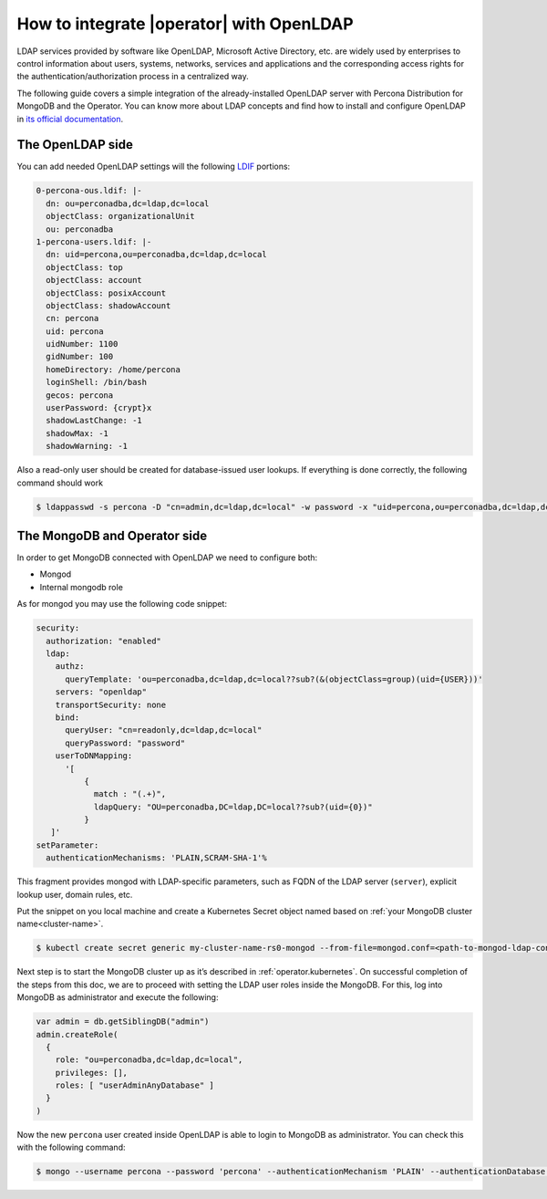 .. _howto_ldap:

How to integrate |operator| with OpenLDAP
====================================================================================

LDAP services provided by software like OpenLDAP, Microsoft Active Directory, etc. are widely used by enterprises to control information about users, systems, networks, services and applications and the corresponding access rights for the authentication/authorization process in a centralized way.

The following guide covers a simple integration of the already-installed OpenLDAP server with Percona Distribution for MongoDB and the Operator. You can know more about LDAP concepts and find how to install and configure OpenLDAP in `its official documentation <https://www.openldap.org/doc/admin26/>`_.

The OpenLDAP side
-----------------

You can add needed OpenLDAP settings will the following `LDIF <https://en.wikipedia.org/wiki/LDAP_Data_Interchange_Format>`_ portions:

.. code:: ldif

   0-percona-ous.ldif: |-
     dn: ou=perconadba,dc=ldap,dc=local
     objectClass: organizationalUnit
     ou: perconadba
   1-percona-users.ldif: |-
     dn: uid=percona,ou=perconadba,dc=ldap,dc=local
     objectClass: top
     objectClass: account
     objectClass: posixAccount
     objectClass: shadowAccount
     cn: percona
     uid: percona
     uidNumber: 1100
     gidNumber: 100
     homeDirectory: /home/percona
     loginShell: /bin/bash
     gecos: percona
     userPassword: {crypt}x
     shadowLastChange: -1
     shadowMax: -1
     shadowWarning: -1

Also a read-only user should be created for database-issued user lookups.
If everything is done correctly, the following command should work

.. code:: bash

   $ ldappasswd -s percona -D "cn=admin,dc=ldap,dc=local" -w password -x "uid=percona,ou=perconadba,dc=ldap,dc=local"


The MongoDB and Operator side
-----------------------------

In order to get MongoDB connected with OpenLDAP we need to configure both:

* Mongod
* Internal mongodb role

As for mongod you may use the following code snippet:

.. code:: yaml

   security:
     authorization: "enabled"
     ldap:
       authz:
         queryTemplate: 'ou=perconadba,dc=ldap,dc=local??sub?(&(objectClass=group)(uid={USER}))'
       servers: "openldap"
       transportSecurity: none
       bind:
         queryUser: "cn=readonly,dc=ldap,dc=local"
         queryPassword: "password"
       userToDNMapping:
         '[
             {
               match : "(.+)",
               ldapQuery: "OU=perconadba,DC=ldap,DC=local??sub?(uid={0})"
             }
      ]'
   setParameter:
     authenticationMechanisms: 'PLAIN,SCRAM-SHA-1'%

This fragment provides mongod with LDAP-specific parameters, such as FQDN of the LDAP server (``server``), explicit lookup user, domain rules, etc.

Put the snippet on you local machine and create a Kubernetes Secret object named based on :ref:`your MongoDB cluster name<cluster-name>`.

.. code:: bash

   $ kubectl create secret generic my-cluster-name-rs0-mongod --from-file=mongod.conf=<path-to-mongod-ldap-configuration>

Next step is to start the MongoDB cluster up as it’s described in :ref:`operator.kubernetes`. On successful completion of the steps from this doc, we are to proceed with setting the LDAP user roles inside the MongoDB. For this, log into MongoDB as administrator and execute the following:

.. code:: json

   var admin = db.getSiblingDB("admin")
   admin.createRole(
     {
       role: "ou=perconadba,dc=ldap,dc=local",
       privileges: [],
       roles: [ "userAdminAnyDatabase" ]
     }
   )

Now the new ``percona`` user created inside OpenLDAP is able to login to MongoDB as administrator. You can check this with the following command:

.. code:: bash

  $ mongo --username percona --password 'percona' --authenticationMechanism 'PLAIN' --authenticationDatabase '$external' --host <mongodb-rs-endpoint> --port 27017
